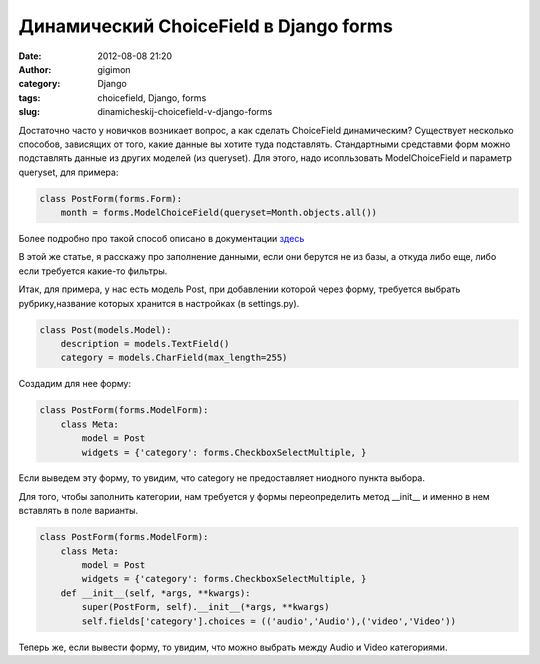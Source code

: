 Динамический ChoiceField в Django forms
#######################################
:date: 2012-08-08 21:20
:author: gigimon
:category: Django
:tags: choicefield, Django, forms
:slug: dinamicheskij-choicefield-v-django-forms

Достаточно часто у новичков возникает вопрос, а как сделать ChoiceField
динамическим? Существует несколько способов, зависящих от того, какие
данные вы хотите туда подставлять. Стандартными средставми форм можно
подставлять данные из других моделей (из queryset). Для этого, надо
исопльзовать ModelChoiceField и параметр queryset, для примера:

.. code-block:: python

    class PostForm(forms.Form):
        month = forms.ModelChoiceField(queryset=Month.objects.all())

Более подробно про такой способ описано в документации `здесь`_

В этой же статье, я расскажу про заполнение данными, если они берутся не
из базы, а откуда либо еще, либо если требуется какие-то фильтры.

Итак, для примера, у нас есть модель Post, при добавлении которой через
форму, требуется выбрать рубрику,название которых хранится в настройках
(в settings.py).

.. code-block:: python

    class Post(models.Model):
        description = models.TextField()
        category = models.CharField(max_length=255)

Создадим для нее форму:

.. code-block:: python

    class PostForm(forms.ModelForm):
        class Meta:
            model = Post
            widgets = {'category': forms.CheckboxSelectMultiple, }

Если выведем эту форму, то увидим, что category не предоставляет
ниодного пункта выбора.

Для того, чтобы заполнить категории, нам требуется у формы
переопределить метод \_\_init\_\_ и именно в нем вставлять в поле
варианты.

.. code-block:: python

    class PostForm(forms.ModelForm):
        class Meta:
            model = Post
            widgets = {'category': forms.CheckboxSelectMultiple, }
        def __init__(self, *args, **kwargs):
            super(PostForm, self).__init__(*args, **kwargs)
            self.fields['category'].choices = (('audio','Audio'),('video','Video'))

Теперь же, если вывести форму, то увидим, что можно выбрать между Audio
и Video категориями.

.. _здесь: https://docs.djangoproject.com/en/1.4/ref/forms/fields/#django.forms.ModelChoiceField

